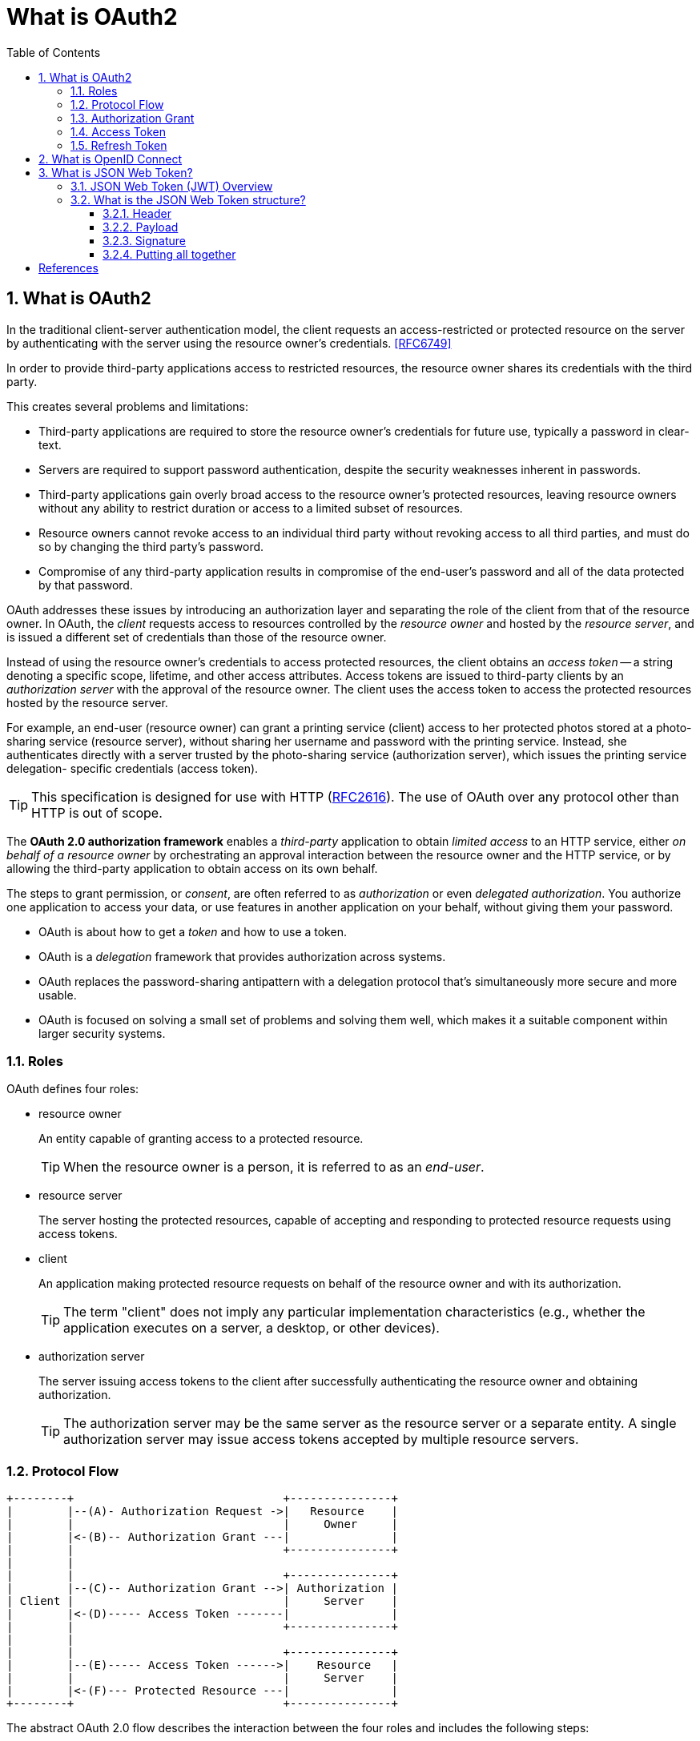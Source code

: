 = What is OAuth2
:page-layout: post
:page-categories: ['oauth2']
:page-tags: ['oauth2', 'openid', 'jwt']
:page-date: 2022-05-21 09:28:55 +0800
:page-revdate: 2023-02-16 18:56:44 +0800
:toc:
:sectnums:
:toclevels: 5

:rfc2616: https://www.rfc-editor.org/rfc/rfc2616

== What is OAuth2

In the traditional client-server authentication model, the client requests an access-restricted or protected resource on the server by authenticating with the server using the resource owner's credentials. <<RFC6749>>

In order to provide third-party applications access to restricted resources, the resource owner shares its credentials with the third party.

This creates several problems and limitations:

* Third-party applications are required to store the resource owner's credentials for future use, typically a password in clear-text.

* Servers are required to support password authentication, despite the security weaknesses inherent in passwords.

* Third-party applications gain overly broad access to the resource owner's protected resources, leaving resource owners without any ability to restrict duration or access to a limited subset of resources.

* Resource owners cannot revoke access to an individual third party without revoking access to all third parties, and must do so by changing the third party's password.

* Compromise of any third-party application results in compromise of the end-user's password and all of the data protected by that password.

OAuth addresses these issues by introducing an authorization layer and separating the role of the client from that of the resource owner. In OAuth, the _client_ requests access to resources controlled by the _resource owner_ and hosted by the _resource server_, and is issued a different set of credentials than those of the resource owner.

Instead of using the resource owner's credentials to access protected resources, the client obtains an _access token_ -- a string denoting a specific scope, lifetime, and other access attributes. Access tokens are issued to third-party clients by an _authorization server_ with the approval of the resource owner. The client uses the access token to access the protected resources hosted by the resource server.

For example, an end-user (resource owner) can grant a printing service (client) access to her protected photos stored at a photo- sharing service (resource server), without sharing her username and password with the printing service. Instead, she authenticates directly with a server trusted by the photo-sharing service (authorization server), which issues the printing service delegation- specific credentials (access token).

TIP: This specification is designed for use with HTTP ({rfc2616}[RFC2616]). The use of OAuth over any protocol other than HTTP is out of scope.

The *OAuth 2.0 authorization framework* enables a _third-party_ application to obtain _limited access_ to an HTTP service, either _on behalf of a resource owner_ by orchestrating an approval interaction between the resource owner and the HTTP service, or by allowing the third-party application to obtain access on its own behalf.

The steps to grant permission, or _consent_, are often referred to as _authorization_ or even _delegated authorization_. You authorize one application to access your data, or use features in another application on your behalf, without giving them your password. 

* OAuth is about how to get a _token_ and how to use a token.
* OAuth is a _delegation_ framework that provides authorization across systems.
* OAuth replaces the password-sharing antipattern with a delegation protocol that's simultaneously more secure and more usable.
* OAuth is focused on solving a small set of problems and solving them well, which makes it a suitable component within larger security systems.

=== Roles

OAuth defines four roles:

* resource owner
+
An entity capable of granting access to a protected resource.
+
TIP: When the resource owner is a person, it is referred to as an _end-user_.

* resource server
+
The server hosting the protected resources, capable of accepting and responding to protected resource requests using access tokens.

* client
+
An application making protected resource requests on behalf of the resource owner and with its authorization.
+
TIP: The term "client" does not imply any particular implementation characteristics (e.g., whether the application executes on a server, a desktop, or other devices).

* authorization server
+
The server issuing access tokens to the client after successfully authenticating the resource owner and obtaining authorization.
+
TIP: The authorization server may be the same server as the resource server or a separate entity. A single authorization server may issue access tokens accepted by multiple resource servers.

=== Protocol Flow

[source,text]
----
+--------+                               +---------------+
|        |--(A)- Authorization Request ->|   Resource    |
|        |                               |     Owner     |
|        |<-(B)-- Authorization Grant ---|               |
|        |                               +---------------+
|        |
|        |                               +---------------+
|        |--(C)-- Authorization Grant -->| Authorization |
| Client |                               |     Server    |
|        |<-(D)----- Access Token -------|               |
|        |                               +---------------+
|        |
|        |                               +---------------+
|        |--(E)----- Access Token ------>|    Resource   |
|        |                               |     Server    |
|        |<-(F)--- Protected Resource ---|               |
+--------+                               +---------------+
----

The abstract OAuth 2.0 flow describes the interaction between the four roles and includes the following steps:

[upperalpha]
. The client requests authorization from the resource owner.
+
The authorization request can be made directly to the resource owner (as shown), or preferably indirectly via the authorization server as an intermediary.

. The client receives an _authorization grant_, which is a credential representing the resource owner's authorization,expressed using one of four _grant types_ defined in this specification or using an extension grant type.
+
The authorization grant type depends on the method used by the client to request authorization and the types supported by the authorization server.

. The client requests an _access token_ by authenticating with the authorization server and presenting the authorization grant.

. The authorization server authenticates the client and validates the authorization grant, and if valid, issues an access token.

. The client requests the protected resource from the resource server and authenticates by presenting the access token.

. The resource server validates the access token, and if valid, serves the request.

=== Authorization Grant

An authorization grant is a credential representing the resource owner's authorization (to access its protected resources) used by the client to obtain an access token.

This specification defines four grant types -- _authorization code_, _implicit_, _resource owner password credentials_, and _client credentials_ -- as well as an extensibility mechanism for defining additional types. <<RFC6749>>

=== Access Token

Access tokens are credentials used to access protected resources.

An access token is a string representing an authorization issued to the client. The string is usually opaque to the client.

Tokens represent specific scopes and durations of access, granted by the resource owner, and enforced by the resource server and authorization server.

The token may denote an identifier used to retrieve the authorization information or may self-contain the authorization information in a verifiable manner (i.e., a token string consisting of some data and a signature).

The access token provides an abstraction layer, replacing different authorization constructs (e.g., username and password) with a single token understood by the resource server.

This abstraction enables issuing access tokens more restrictive than the authorization grant used to obtain them, as well as removing the resource server's need to understand a wide range of authentication methods.

Access tokens can have different formats, structures, and methods of utilization (e.g., cryptographic properties) based on the resource server security requirements.

Access token attributes and the methods used to access protected resources are beyond the scope of this specification and are defined by companion specifications such as <<RFC6750>>.

===  Refresh Token

Refresh tokens are credentials used to obtain access tokens.

Refresh tokens are issued to the client by the authorization server and are used to obtain a new access token when the current access token becomes invalid or expires, or to obtain additional access tokens with identical or narrower scope (access tokens may have a shorter lifetime and fewer permissions than authorized by the resource owner).

Issuing a refresh token is optional at the discretion of the authorization server.

If the authorization server issues a refresh token, it is included when issuing an access token (i.e., step (D) in the above protocol flow).

A refresh token is a string representing the authorization granted to the client by the resource owner.  The string is usually opaque to the client.

The token denotes an identifier used to retrieve the authorization information.

Unlike access tokens, refresh tokens are intended for use only with authorization servers and are never sent to resource servers.

[source,text]
----
  +--------+                                           +---------------+
  |        |--(A)------- Authorization Grant --------->|               |
  |        |                                           |               |
  |        |<-(B)----------- Access Token -------------|               |
  |        |               & Refresh Token             |               |
  |        |                                           |               |
  |        |                            +----------+   |               |
  |        |--(C)---- Access Token ---->|          |   |               |
  |        |                            |          |   |               |
  |        |<-(D)- Protected Resource --| Resource |   | Authorization |
  | Client |                            |  Server  |   |     Server    |
  |        |--(E)---- Access Token ---->|          |   |               |
  |        |                            |          |   |               |
  |        |<-(F)- Invalid Token Error -|          |   |               |
  |        |                            +----------+   |               |
  |        |                                           |               |
  |        |--(G)----------- Refresh Token ----------->|               |
  |        |                                           |               |
  |        |<-(H)----------- Access Token -------------|               |
  +--------+           & Optional Refresh Token        +---------------+
----

The flow refreshing an expired access token includes the following steps:

[upperalpha]
. The client requests an access token by authenticating with the authorization server and presenting an authorization grant.

. The authorization server authenticates the client and validates the authorization grant, and if valid, issues an access token and a refresh token.

. The client makes a protected resource request to the resource server by presenting the access token.

. The resource server validates the access token, and if valid, serves the request.

. Steps +++(C)+++ and (D) repeat until the access token expires.
+
If the client knows the access token expired, it skips to step (G); otherwise, it makes another protected resource request.

. Since the access token is invalid, the resource server returns an invalid token error.

. The client requests a new access token by authenticating with the authorization server and presenting the refresh token.
+
The client authentication requirements are based on the client type and on the authorization server policies.

. The authorization server authenticates the client and validates the refresh token, and if valid, issues a new access token (and, optionally, a new refresh token).

== What is OpenID Connect

OpenID Connect 1.0 is a simple identity layer on top of the OAuth 2.0 protocol. It allows Clients to verify the identity of the End-User based on the authentication performed by an Authorization Server, as well as to obtain basic profile information about the End-User in an interoperable and REST-like manner. <<OIDC>>

The OpenID Connect flow looks the same as OAuth. The only differences are, in the initial request, a specific scope of _openid_ is used, and in the final exchange the _client_ receives both an _access token_ and an _id token_. <<IGOID>>

== What is JSON Web Token?

JSON Web Token (JWT) is a compact, URL-safe means of representing claims to be transferred between two parties. The claims in a JWT are encoded as a JSON object that is used as the payload of a JSON Web Signature (JWS <<RFC7515>>) structure or as the plaintext of a JSON Web Encryption (JWE) structure, enabling the claims to be digitally signed or integrity protected with a Message Authentication Code (MAC) and/or encrypted. <<RFC7519>>

The suggested pronunciation of JWT is the same as the English word "jot".

.Terminology
[source,text]
----
JSON Web Token (JWT)
   A string representing a set of claims as a JSON object that is
   encoded in a JWS or JWE, enabling the claims to be digitally
   signed or MACed and/or encrypted.

JWT Claims Set
   A JSON object that contains the claims conveyed by the JWT.

Claim
   A piece of information asserted about a subject.  A claim is
   represented as a name/value pair consisting of a Claim Name and a
   Claim Value.

Claim Name
   The name portion of a claim representation.  A Claim Name is
   always a string.

Claim Value
   The value portion of a claim representation.  A Claim Value can be
   any JSON value.

Base64url Encoding [RFC7515]
   Base64 encoding using the URL- and filename-safe character set
   defined in Section 5 of RFC 4648 [RFC4648], with all trailing '='
   characters omitted (as permitted by Section 3.2) and without the
   inclusion of any line breaks, whitespace, or other additional
   characters.  Note that the base64url encoding of the empty octet
   sequence is the empty string.  (See Appendix C for notes on
   implementing base64url encoding without padding.)
----

=== JSON Web Token (JWT) Overview

JWTs represent a set of claims as a JSON object (i.e. JWT Claims Set) that is encoded in a JWS and/or JWE structure.

* The JSON object consists of zero or more name/value pairs (or members), where the names are strings and the values are arbitrary JSON values.

** These members are the claims represented by the JWT.

** The member names within the JWT Claims Set are referred to as Claim Names.
+
The corresponding values are referred to as Claim Values.

* The contents of the JOSE Header describe the cryptographic operations applied to the JWT Claims Set.

** If the JOSE Header is for a JWS, the JWT is represented as a JWS and the claims are digitally signed or MACed, with the JWT Claims Set being the JWS Payload.

** If the JOSE Header is for a JWE, the JWT is represented as a JWE and the claims are encrypted, with the JWT Claims Set being the plaintext encrypted by the JWE.

** A JWT may be enclosed in another JWE or JWS structure to create a Nested JWT, enabling nested signing and encryption to be performed.

A JWT is represented as a sequence of URL-safe parts separated by period (`.`) characters.

*  Each part contains a base64url-encoded value.
* The number of parts in the JWT is dependent upon the representation of the resulting JWS using the JWS Compact Serialization or JWE using the JWE Compact Serialization.

=== What is the JSON Web Token structure?

In its compact form, JSON Web Tokens consist of three parts separated by dots (`.`), which are: <<JWTIO>>

* Header
* Payload
* Signature

Therefore, a JWT typically looks like the following.

[source,json]
----
xxxxx.yyyyy.zzzzz
----

Let's break down the different parts.

==== Header

The header _typically_ consists of two parts: the type of the token, which is JWT, and the signing algorithm being used, such as HMAC SHA256 or RSA.

For example:

[source,json]
----
{
  "alg": "HS256",
  "typ": "JWT"
}
----

Then, this JSON is _Base64Url_ encoded to form the first part of the JWT.

[source,console]
----
$ cat header.json | jq -cj | base64 -w0 | tr -d '='
eyJhbGciOiJIUzI1NiIsInR5cCI6IkpXVCJ9
----

==== Payload

The second part of the token is the payload, which contains the claims. Claims are statements about an entity (typically, the user) and additional data. There are three types of claims: _registered_, _public_, and _private_ claims.

* https://tools.ietf.org/html/rfc7519#section-4.1[Registered claims]
+
These are a set of predefined claims which are not mandatory but recommended, to provide a set of useful, interoperable claims.
+
Some of them are: iss (issuer), exp (expiration time), sub (subject), aud (audience), and https://tools.ietf.org/html/rfc7519#section-4.1[others].
+
NOTE: Notice that the claim names are only three characters long as JWT is meant to be compact.

* https://tools.ietf.org/html/rfc7519#section-4.2[Public claims]
+
These can be defined at will by those using JWTs.
+
But to avoid collisions they should be defined in the https://www.iana.org/assignments/jwt/jwt.xhtml[IANA JSON Web Token Registry] or be defined as a URI that contains a collision resistant namespace.

* https://tools.ietf.org/html/rfc7519#section-4.3[Private claims]
+
These are the custom claims created to share information between parties that agree on using them and are neither registered or public claims.

An example payload could be:

[source,json]
----
{
  "sub": "1234567890",
  "name": "John Doe",
  "admin": true
}
----

The payload is then _Base64Url_ encoded to form the second part of the JSON Web Token.

[source,console]
----
$ cat payload.json | jq -cj | base64 -w0 | tr -d '='
eyJzdWIiOiIxMjM0NTY3ODkwIiwibmFtZSI6IkpvaG4gRG9lIiwiYWRtaW4iOnRydWV9
----

NOTE: Do note that for signed tokens this information, though protected against tampering, is readable by anyone. Do not put secret information in the payload or header elements of a JWT unless it is encrypted.

==== Signature

To create the signature part you have to take the encoded header, the encoded payload, a secret, the algorithm specified in the header, and sign that.

For example if you want to use the HMAC SHA256 algorithm, the signature will be created in the following way:

[source,js]
----
HMACSHA256(
  base64UrlEncode(header) + "." +
  base64UrlEncode(payload),
  secret)
----

The signature is used to verify the message wasn't changed along the way, and, in the case of tokens signed with a private key, it can also verify that the sender of the JWT is who it says it is.

==== Putting all together

The output is three Base64-URL strings separated by dots that can be easily passed in HTML and HTTP environments, while being more compact when compared to XML-based standards such as SAML.

The following shows a JWT that has the previous header and payload encoded, and it is signed with a secret (`123456`). 

[source,txt]
----
eyJhbGciOiJIUzI1NiIsInR5cCI6IkpXVCJ9.eyJzdWIiOiIxMjM0NTY3ODkwIiwibmFtZSI6IkpvaG4gRG9lIiwiYWRtaW4iOnRydWV9.Wwu4TUUE86MPyFGhmv3D0Ct4GqkthRQDPKBwOQAAwJc
----

[bibliography]
== References

* [[[RFC6749]]] D. Hardt, Ed., _The OAuth 2.0 Authorization Framework_, Internet RFC 7519, Oct 2012.
* [[[RFC6750]]] M. Jones, D. Hardt, _ The OAuth 2.0 Authorization Framework: Bearer Token Usage_, Internet RFC 6750, Oct 2012.
* [[[RFC7519]]] M. Jones, J. Bradley, N. Sakimura, _JSON Web Token (JWT)_, Internet RFC 7519, May 2015.
* [[[OIDC]]] https://openid.net/connect/
* [[[IGOID]]] _An Illustrated Guide to OAuth and OpenID Connect_ [online]. https://developer.okta.com/blog/2019/10/21/illustrated-guide-to-oauth-and-oidc
* [[[RFC7515]]] Jones, M., Bradley, J., and N. Sakimura, _JSON Web Signature (JWS)_, RFC 7515, DOI 10.17487/RFC, May 2015.
* [[[JWTIO]]] https://jwt.io/introduction
* _OAuth 2 Simplified • Aaron Parecki_ [online]. https://aaronparecki.com/oauth-2-simplified/
* _OAuth.com - OAuth 2.0 Simplified_ [online]. https://www.oauth.com
* https://stackoverflow.com/questions/6916805/why-does-a-base64-encoded-string-have-an-sign-at-the-end
* https://superuser.com/questions/1225134/why-does-the-base64-of-a-string-contain-n
